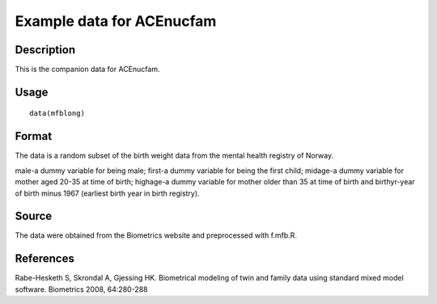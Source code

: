 +--------------------------------------+--------------------------------------+
| mfblong                              |
| R Documentation                      |
+--------------------------------------+--------------------------------------+

Example data for ACEnucfam
--------------------------

Description
~~~~~~~~~~~

This is the companion data for ACEnucfam.

Usage
~~~~~

::

    data(mfblong)

Format
~~~~~~

The data is a random subset of the birth weight data from the mental
health registry of Norway.

male-a dummy variable for being male; first-a dummy variable for being
the first child; midage-a dummy variable for mother aged 20-35 at time
of birth; highage-a dummy variable for mother older than 35 at time of
birth and birthyr-year of birth minus 1967 (earliest birth year in birth
registry).

Source
~~~~~~

The data were obtained from the Biometrics website and preprocessed with
f.mfb.R.

References
~~~~~~~~~~

Rabe-Hesketh S, Skrondal A, Gjessing HK. Biometrical modeling of twin
and family data using standard mixed model software. Biometrics 2008,
64:280-288
